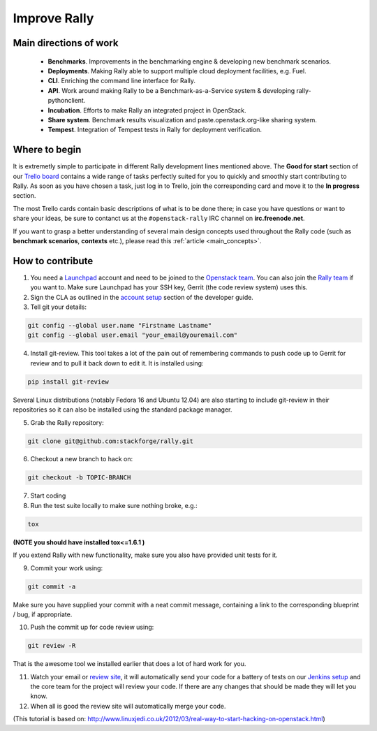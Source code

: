 ..
      Copyright 2014 Mirantis Inc. All Rights Reserved.

      Licensed under the Apache License, Version 2.0 (the "License"); you may
      not use this file except in compliance with the License. You may obtain
      a copy of the License at

          http://www.apache.org/licenses/LICENSE-2.0

      Unless required by applicable law or agreed to in writing, software
      distributed under the License is distributed on an "AS IS" BASIS, WITHOUT
      WARRANTIES OR CONDITIONS OF ANY KIND, either express or implied. See the
      License for the specific language governing permissions and limitations
      under the License.



.. _improve_rally:

Improve Rally
=============

Main directions of work
-----------------------

    * **Benchmarks**. Improvements in the benchmarking engine & developing new benchmark scenarios.
    * **Deployments**. Making Rally able to support multiple cloud deployment facilities, e.g. Fuel.
    * **CLI**. Enriching the command line interface for Rally.
    * **API**. Work around making Rally to be a Benchmark-as-a-Service system & developing rally-pythonclient.
    * **Incubation**. Efforts to make Rally an integrated project in OpenStack.
    * **Share system**. Benchmark results visualization and paste.openstack.org-like sharing system.
    * **Tempest**. Integration of Tempest tests in Rally for deployment verification.


Where to begin
--------------

It is extremetly simple to participate in different Rally development lines mentioned above. The **Good for start** section of our `Trello board <https://trello.com/b/DoD8aeZy/rally>`_ contains a wide range of tasks perfectly suited for you to quickly and smoothly start contributing to Rally. As soon as you have chosen a task, just log in to Trello, join the corresponding card and move it to the **In progress** section.

The most Trello cards contain basic descriptions of what is to be done there; in case you have questions or want to share your ideas, be sure to contanct us at the ``#openstack-rally`` IRC channel on **irc.freenode.net**.

If you want to grasp a better understanding of several main design concepts used throughout the Rally code (such as **benchmark scenarios**, **contexts** etc.), please read this :ref:`article <main_concepts>`.


How to contribute
-----------------

1. You need a `Launchpad <https://launchpad.net/>`_ account and need to be joined to the `Openstack team <https://launchpad.net/openstack>`_. You can also join the `Rally team <https://launchpad.net/rally>`_ if you want to. Make sure Launchpad has your SSH key, Gerrit (the code review system) uses this.

2. Sign the CLA as outlined in the `account setup <http://docs.openstack.org/infra/manual/developers.html#development-workflow>`_ section of the developer guide.

3. Tell git your details:

.. code-block:: none

    git config --global user.name "Firstname Lastname"
    git config --global user.email "your_email@youremail.com"

4. Install git-review. This tool takes a lot of the pain out of remembering commands to push code up to Gerrit for review and to pull it back down to edit it. It is installed using:

.. code-block:: none

    pip install git-review

Several Linux distributions (notably Fedora 16 and Ubuntu 12.04) are also starting to include git-review in their repositories so it can also be installed using the standard package manager.

5. Grab the Rally repository:

.. code-block:: none

    git clone git@github.com:stackforge/rally.git

6. Checkout a new branch to hack on:

.. code-block:: none

    git checkout -b TOPIC-BRANCH

7. Start coding

8. Run the test suite locally to make sure nothing broke, e.g.:

.. code-block:: none

    tox

**(NOTE you should have installed tox<=1.6.1 )**

If you extend Rally with new functionality, make sure you also have provided unit tests for it.

9. Commit your work using:

.. code-block:: none

    git commit -a


Make sure you have supplied your commit with a neat commit message, containing a link to the corresponding blueprint / bug, if appropriate.

10. Push the commit up for code review using:

.. code-block:: none

    git review -R

That is the awesome tool we installed earlier that does a lot of hard work for you.

11. Watch your email or `review site <http://review.openstack.org/>`_, it will automatically send your code for a battery of tests on our `Jenkins setup <http://jenkins.openstack.org/>`_ and the core team for the project will review your code. If there are any changes that should be made they will let you know.

12. When all is good the review site  will automatically merge your code.


(This tutorial is based on: http://www.linuxjedi.co.uk/2012/03/real-way-to-start-hacking-on-openstack.html)
